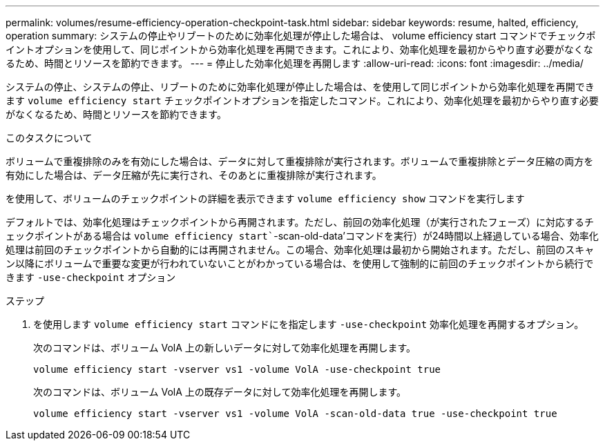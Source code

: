 ---
permalink: volumes/resume-efficiency-operation-checkpoint-task.html 
sidebar: sidebar 
keywords: resume, halted, efficiency, operation 
summary: システムの停止やリブートのために効率化処理が停止した場合は、 volume efficiency start コマンドでチェックポイントオプションを使用して、同じポイントから効率化処理を再開できます。これにより、効率化処理を最初からやり直す必要がなくなるため、時間とリソースを節約できます。 
---
= 停止した効率化処理を再開します
:allow-uri-read: 
:icons: font
:imagesdir: ../media/


[role="lead"]
システムの停止、システムの停止、リブートのために効率化処理が停止した場合は、を使用して同じポイントから効率化処理を再開できます `volume efficiency start` チェックポイントオプションを指定したコマンド。これにより、効率化処理を最初からやり直す必要がなくなるため、時間とリソースを節約できます。

.このタスクについて
ボリュームで重複排除のみを有効にした場合は、データに対して重複排除が実行されます。ボリュームで重複排除とデータ圧縮の両方を有効にした場合は、データ圧縮が先に実行され、そのあとに重複排除が実行されます。

を使用して、ボリュームのチェックポイントの詳細を表示できます `volume efficiency show` コマンドを実行します

デフォルトでは、効率化処理はチェックポイントから再開されます。ただし、前回の効率化処理（が実行されたフェーズ）に対応するチェックポイントがある場合は `volume efficiency start``-scan-old-data'コマンドを実行）が24時間以上経過している場合、効率化処理は前回のチェックポイントから自動的には再開されません。この場合、効率化処理は最初から開始されます。ただし、前回のスキャン以降にボリュームで重要な変更が行われていないことがわかっている場合は、を使用して強制的に前回のチェックポイントから続行できます `-use-checkpoint` オプション

.ステップ
. を使用します `volume efficiency start` コマンドにを指定します `-use-checkpoint` 効率化処理を再開するオプション。
+
次のコマンドは、ボリューム VolA 上の新しいデータに対して効率化処理を再開します。

+
`volume efficiency start -vserver vs1 -volume VolA -use-checkpoint true`

+
次のコマンドは、ボリューム VolA 上の既存データに対して効率化処理を再開します。

+
`volume efficiency start -vserver vs1 -volume VolA -scan-old-data true -use-checkpoint true`


